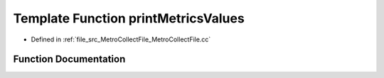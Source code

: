 .. _exhale_function_MetroCollectFile_8cc_1a5ba87caddec697bf0010299fd3b83baa:

Template Function printMetricsValues
====================================

- Defined in :ref:`file_src_MetroCollectFile_MetroCollectFile.cc`


Function Documentation
----------------------


.. doxygenfunction:: printMetricsValues(const std::vector<std::pair<std::string, std::string>>&, const MetroCollect::MetricsArray<T>&, const MetroCollect::MetricsArray<S>&, const MetroCollect::MetricsArray<U>&)
